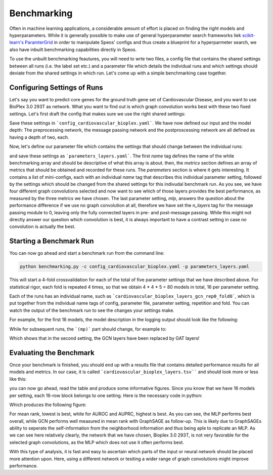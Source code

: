 Benchmarking
============

Often in machine learning applications, a considerable amount of effort is placed on finding the right models and hyperparameters. While it is generally possible to make use of general hyperparameter search frameworks liek `scikit-learn's ParamterGrid <https://scikit-learn.org/stable/modules/generated/sklearn.model_selection.ParameterGrid.html>`_ in order to manipulate Speos' configs and thus create a blueprint for a hyperparmeter search, we also have inbuilt benchmarking capabilities directly in Speos.

To use the unbuilt benchmarking feautures, you will need to wrte two files, a config file that contains the shared settings between all runs (i.e. the label set etc.) and a parameter file which details the individual runs and which settings should deviate from the shared settings in which run. Let's come up with a simple benchmarking case together.

Configuring Settings of Runs
----------------------------

Let's say you want to predict core genes for the ground truth gene set of Cardiovascular Disease, and you want to use BioPlex 3.0 293T as network. What you want to find out is which graph convolution works best with these two fixed settings. Let's first draft the config that makes sure we use the right shared settings:

.. code-block:: text
    :caption: config_cardiovascular_bioplex.yaml
    :linenos:

    name: cardiovascular_bioplex

    crossval:
        n_folds: 4

    input:
        adjacency: BioPlex30293T
        tag: Cardiovascular_Disease

    model:
        pre_mp:
            n_layers: 2
        mp:
            n_layers: 2
        post_mp:
            n_layers: 2     

Save these settings in ```config_cardiovascular_bioplex.yaml```. We have now defined our input and the model depth: The preprocessing network, the message passing network and the postproscessing network are all defined as having a depth of two, each.

Now, let's define our parameter file which contains the settings that should change between the individual runs:

.. code-block:: text
    :linenos:
    :caption: parameters_layers.yaml

    name: layers

    metrics: 
    - mean_rank_filtered
    - auroc
    - auprc

    parameters:
    -   name: gcn
        model:
            mp:
                type: gcn
    -   name: gat
        model:
            mp:
                type: gat
    -   name: gin
        model:
            mp:
                type: gin
    -   name: graphsage
        model:
            mp:
                type: sage
    -   name: mlp
        model:
            mp:
                n_layers: 0

and save these settings as ```parameters_layers.yaml```. The first `name` tag defines the name of the while benchmarking array and should be descriptive of what this array is about. then, the `metrics` section defines an array of metrics that should be obtained and recorded for these runs.
The `parameters` section is where it gets interesting. It contains a list of mini-configs, each with an individual `name` tag that describes this individual parameter setting, followed by the settings which should be changed from the shared settings for this indivudal benchmark run.
As you see, we have four different graph convolutions selected and now want to see which of those layers provides the best performance, as measured by the three metrics we have chosen. The last parameter setting, `mlp`, answers the question about the performance difference if we use no graph convolution at all, therefore we have set the `n_layers` tag for the message passing module to 0, leaving only the fully connected layers in pre- and post-message passing.
While this might not directly answer our question which convolution is best, it is always important to have a contrast setting in case *no* convolution is actually the best.

Starting a Benchmark Run
------------------------

You can now go ahead and start a benchmark run from the command line:

.. code-block:: console

    python benchmarking.py -c config_cardiovascular_bioplex.yaml -p parameters_layers.yaml

This will start a 4-fold crossvalidation for each of the total of five parameter settings that we have described above. For statistical rigor, each fold is repeated 4 times, so that we obtain 4 * 4 * 5 = 80 models in total, 16 per parameter setting.

Each of the runs has an individual name, such as ```cardiovascular_bioplex_layers_gcn_rep0_fold0```, which is put together from the individual name tags of config, parameter file, parameter setting, repetition and fold. You can watch the output of the benchmark run to see the changes your settings make.

For example, for the first 16 models, the model description in the logging output should look like the following:

.. code-block:: text
    :caption: logging output

    [...]

    cardiovascular_bioplex_layers_gcnrep0_fold_0 2023-02-10 14:18:29,616 [INFO] speos.experiment (0): GeneNetwork(
    (pre_mp): Sequential(
        (0): Linear(96, 50, bias=True)
        (1): ELU(alpha=1.0)
        (2): Linear(50, 50, bias=True)
        (3): ELU(alpha=1.0)
        (4): Linear(50, 50, bias=True)
        (5): ELU(alpha=1.0)
    )
    (post_mp): Sequential(
        (0): Linear(50, 50, bias=True)
        (1): ELU(alpha=1.0)
        (2): Linear(50, 50, bias=True)
        (3): ELU(alpha=1.0)
        (4): Linear(50, 25, bias=True)
        (5): ELU(alpha=1.0)
        (6): Linear(25, 1, bias=True)
    )
    (mp): Sequential(
        (0): GCNConv(50, 50)
        (1): ELU(alpha=1.0)
        (2): InstanceNorm(50)
        (3): GCNConv(50, 50)
        (4): ELU(alpha=1.0)
        (5): InstanceNorm(50)
    )
    
    [...]

While for subsequent runs, the ```(mp)``` part should change, for example to:

.. code-block:: text
    :caption: logging output (continued)

    [...]

    cardiovascular_bioplex_layers_gatrep0_fold_0 2023-02-10 14:42:13,746 [INFO] speos.experiment (0): GeneNetwork(

    [...]

    (mp): Sequential(
        (0): GATConv(50, 50, heads=1)
        (1): ELU(alpha=1.0)
        (2): InstanceNorm(50)
        (3): GATConv(50, 50, heads=1)
        (4): ELU(alpha=1.0)
        (5): InstanceNorm(50)
    )

    [...]

Which shows that in the second setting, the GCN layers have been replaced by GAT layers!

Evaluating the Benchmark
------------------------

Once your benchmark is finished, you should end up with a results file that contains detailed performance results for all models and metrics. In our case, it is called ```cardiovascular_bioplex_layers.tsv```` and should look more or less like this:

.. code-block:: text
    :linenos:
    :caption: cardiovascular_bioplex_layers.tsv (excerpt)

    	mean_rank_filtered	auroc	auprc
    cardiovascular_bioplex_layers_gcnrep0_fold_0	4564.465753424657	0.7219986772833233	0.09942463304915276
    cardiovascular_bioplex_layers_gcnrep0_fold_1	4040.698630136986	0.756248526676969	0.10327804520571236
    cardiovascular_bioplex_layers_gcnrep0_fold_2	4641.061643835616	0.7265872600120485	0.09991497873219687
    cardiovascular_bioplex_layers_gcnrep0_fold_3	4694.719178082192	0.7177997066450142	0.10446095107626235
    cardiovascular_bioplex_layers_gcnrep1_fold_0	4796.246575342466	0.7074864454281149	0.10056511842585074
    cardiovascular_bioplex_layers_gcnrep1_fold_1	4171.1506849315065	0.7459352654600697	0.10285002052022037
    cardiovascular_bioplex_layers_gcnrep1_fold_2	4637.979452054795	0.7265921710888184	0.10789162541122363
    cardiovascular_bioplex_layers_gcnrep1_fold_3	4463.965753424657	0.7322366353230834	0.10068480452471852
    cardiovascular_bioplex_layers_gcnrep2_fold_0	4598.13698630137	0.7225045181906282	0.10322404255324502
    cardiovascular_bioplex_layers_gcnrep2_fold_1	4339.6164383561645	0.7373899918803531	0.10049459022467615

you can now go ahead, read the table and produce some informative figures. Since you know that we have 16 models per setting, each 16-row block belongs to one setting. Here is the necessary code in python:

.. code-block:: python
    :linenos:

    import pandas as pd 
    import matplotlib.pyplot as plt

    results = pd.read_csv("cardiovascular_bioplex_layers.tsv", sep="\t", header=0)
    methods = ["GCN", "GAT", "GIN", "GraphSAGE", "MLP"]
    mean_ranks = []
    auroc = []
    auprc = []

    stride = 16

    for start in range(0, len(results), stride):
        method_results = results.iloc[start:start+stride, :]
        mean_ranks.append(results["mean_rank_filtered"])
        auroc.append(results["auroc"])
        auroc.append(results["auprc"])

    fig, axes = plt.subplots(3, 1)

    metrics = [mean_ranks, auroc, auprc]
    metric_names = ["Mean Rank (filtered)", "AUROC", "AUPRC"]

    for ax, metric, name in zip(axes, metrics, metric_names):
        ax.grid(True, zorder=-1)

        for i, run in enumerate(metric):
            jitter = np.random.uniform(-0.2, 0.2, len(run)) + i
            bp = ax.boxplot(run, positions=[i], widths=0.8, showfliers=False, zorder=1)
            ax.scatter(jitter, run, zorder=2)

        ax.set_ylabel(name)
        ax.set_xticks(range(len(methods)), methods)
        ax.set_xlabel('Method')
    
    plt.tight_layout()
    plt.savefig("benchmark_cardiovascular_bioplex_layers.png", dpi=350)

Which produces the following figure:

.. image:: https://github.com/fratajcz/speos/blob/master/hpo_configs/demo/benchmark_cardiovascular_bioplex_layers.png
  :width: 600
  :alt: Benchmark Results

For mean rank, lowest is best, while for AUROC and AUPRC, highest is best. As you can see, the MLP performs best overall, while GCN performs well measured in mean rank with GraphSAGE as follow-up. This is likely due to GraphSAGEs ability to seperate the self-information from the neighborhood information and thus being aple to replicate an MLP.
As we can see here relatively clearly, the network that we have chosen, Bioplex 3.0 293T, is not very favorable for the selected graph convolutions, as the MLP which does not use it often performs best. 

With this type of analysis, it is fast and easy to ascertain which parts of the input or neural network should be placed more attention upon. Here, using a different network or tesiting a wider range of graph convolutions might improve performance.



